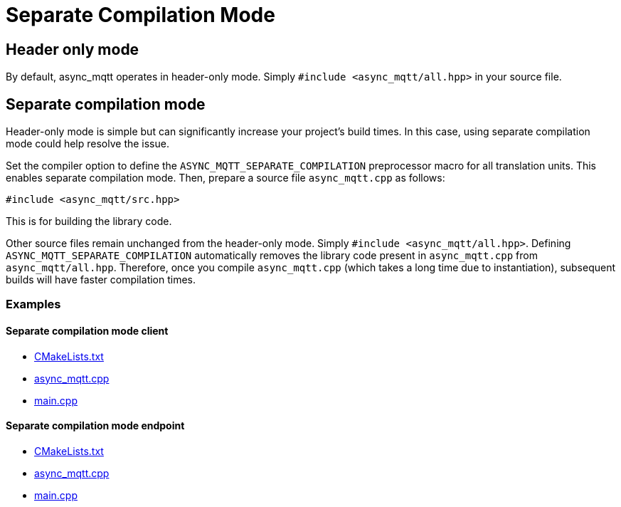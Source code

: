 :last-update-label!:
:am-version: latest
:source-highlighter: rouge
:rouge-style: base16.monokai

ifdef::env-github[:am-base-path: ../main]
ifndef::env-github[:am-base-path: ..]
ifdef::env-github[:api-base: link:https://redboltz.github.io/async_mqtt/doc/{am-version}/html]
ifndef::env-github[:api-base: link:api]

= Separate Compilation Mode

== Header only mode

By default, async_mqtt operates in header-only mode. Simply `#include <async_mqtt/all.hpp>` in your source file.


== Separate compilation mode

Header-only mode is simple but can significantly increase your project's build times. In this case, using separate compilation mode could help resolve the issue.

Set the compiler option to define the `ASYNC_MQTT_SEPARATE_COMPILATION` preprocessor macro for all translation units. This enables separate compilation mode.
Then, prepare a source file `async_mqtt.cpp` as follows:

```cpp
#include <async_mqtt/src.hpp>
```

This is for building the library code.

Other source files remain unchanged from the header-only mode. Simply `#include <async_mqtt/all.hpp>`.
Defining `ASYNC_MQTT_SEPARATE_COMPILATION` automatically removes the library code present in `async_mqtt.cpp` from `async_mqtt/all.hpp`.
Therefore, once you compile `async_mqtt.cpp` (which takes a long time due to instantiation), subsequent builds will have faster compilation times.

=== Examples

==== Separate compilation mode client
* xref:{am-base-path}/example/separate_client/CMakeLists.txt[CMakeLists.txt]
* xref:{am-base-path}/example/separate_client/async_mqtt.cpp[async_mqtt.cpp]
* xref:{am-base-path}/example/separate_client/main.cpp[main.cpp]

==== Separate compilation mode endpoint
* xref:{am-base-path}/example/separate_endpoint/CMakeLists.txt[CMakeLists.txt]
* xref:{am-base-path}/example/separate_endpoint/async_mqtt.cpp[async_mqtt.cpp]
* xref:{am-base-path}/example/separate_endpoint/main.cpp[main.cpp]
